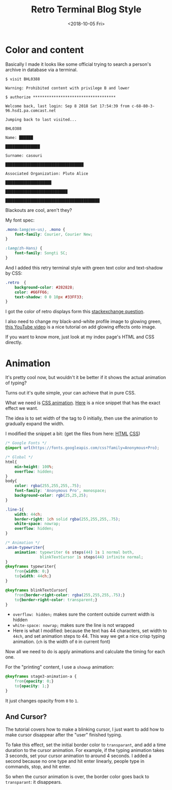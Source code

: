 #+OPTIONS: html-style:nil
#+HTML_HEAD: <link rel="stylesheet" type="text/css" href="/note/style.css"/>
#+HTML_HEAD_EXTRA: <script type="text/javascript" src="/note/script.js"></script>
#+HTML_LINK_UP: /note
#+HTML_LINK_HOME: /note
#+TITLE: Retro Terminal Blog Style
#+DATE: <2018-10-05 Fri>

[[./retro-term-css.gif]]

* Color and content

Basically I made it looks like some official trying to search a person's archive in database
via a terminal.

#+BEGIN_SRC
$ visit BHL0388

Warning: Prohibited content with privilege B and lower

$ authorize ************************************

Welcome back, last login: Sep 8 2018 Sat 17:54:39 from c-68-80-3-96.hsd1.pa.comcast.net

Jumping back to last visited...

BHL0388

Name: ██████

███████████████

Surname: casouri

██████████████████████████████████

Associated Organization: Pluto Alice

████████████████████

███████████████████████████

█████████████████████████████████████████
#+END_SRC

Blackouts are cool, aren't they?

My font spec:
#+BEGIN_SRC CSS
.mono:lang(en-us), .mono {
    font-family: Courier, Courier New;
}

:lang(zh-Hans) {
    font-family: Songti SC;
}
#+END_SRC

And I added this retry terminal style with green text color and text-shadow by CSS:

#+BEGIN_SRC CSS
.retro  {
    background-color: #282828;
    color: #66FF66;
    text-shadow: 0 0 10px #33FF33;
}
#+END_SRC

I got the color of retro displays form this [[https://superuser.com/questions/361297/what-colour-is-the-dark-green-on-old-fashioned-green-screen-computer-displays][stackexchange question]].

I also need to change my black-and-white profile image to glowing green,
[[https://www.youtube.com/watch?v=8DNIVet1PgI][this YouTube video]] is a nice tutorial on add glowing effects onto image.


If you want to know more, just look at my index page's HTML and CSS directly.

* Animation

It's pretty cool now, but wouldn't it be better if it shows the actual animation
of typing?

Turns out it's quite simple, your can achieve that in pure CSS.

What we need is [[https://developer.mozilla.org/en-US/docs/Web/CSS/CSS_Animations/Using_CSS_animations][CSS animation]]. [[https://codepen.io/thiagoteles/pen/ogoxLw][Here]] is a nice snippet that has the exact effect we want.

The idea is to set width of the tag to 0 initially,
then use the animation to gradually expand the width.

I modified the snippet a bit: (get the files from here: [[./test.html][HTML]] [[./style.css][CSS]])

#+BEGIN_SRC CSS
/* Google Fonts */
@import url(https://fonts.googleapis.com/css?family=Anonymous+Pro);

/* Global */
html{
    min-height: 100%;
    overflow: hidden;
}
body{
    color: rgba(255,255,255,.75);
    font-family: 'Anonymous Pro', monospace;
    background-color: rgb(25,25,25);
}

.line-1{
    width: 44ch;
    border-right: 1ch solid rgba(255,255,255,.75);
    white-space: nowrap;
    overflow: hidden;
}

/* Animation */
.anim-typewriter{
    animation: typewriter 6s steps(44) 1s 1 normal both,
               blinkTextCursor 1s steps(44) infinite normal;
}
@keyframes typewriter{
    from{width: 0;}
    to{width: 44ch;}
}

@keyframes blinkTextCursor{
    from{border-right-color: rgba(255,255,255,.75);}
    to{border-right-color: transparent;}
}
#+END_SRC

- =overflow: hidden;= makes sure the content outside current width is hidden
- =white-space: nowrap;= makes sure the line is not wrapped
- Here is what I modified: because the text has 44 characters, set width to =44ch=,
  and set animation steps to 44. This way we get a nice crisp typing animation.
  (=ch= is the width of =0= in current font)


Now all we need to do is apply animations and calculate the timing for each one.

For the "printing" content, I use a =showup= animation:

#+BEGIN_SRC CSS
@keyframes stage3-animation-a {
    from{opacity: 0;}
    to{opacity: 1;}
}
#+END_SRC

It just changes opacity from =0= to =1=.

** And Cursor?

The tutorial covers how to make a blinking cursor,
I just want to add how to make cursor disappear after the "user" finished typing.

To fake this effect, set the initial border color to =transparant=,
and add a time duration to the cursor animation.
For example, if the typing animation takes 3 seconds,
set your cursor animation to around 4 seconds.
I added a second because no one type and hit enter linearly,
people type in commands, stop, and hit enter.

So when the cursor animation is over, the border color goes back to =transparant=:
it disappears.
